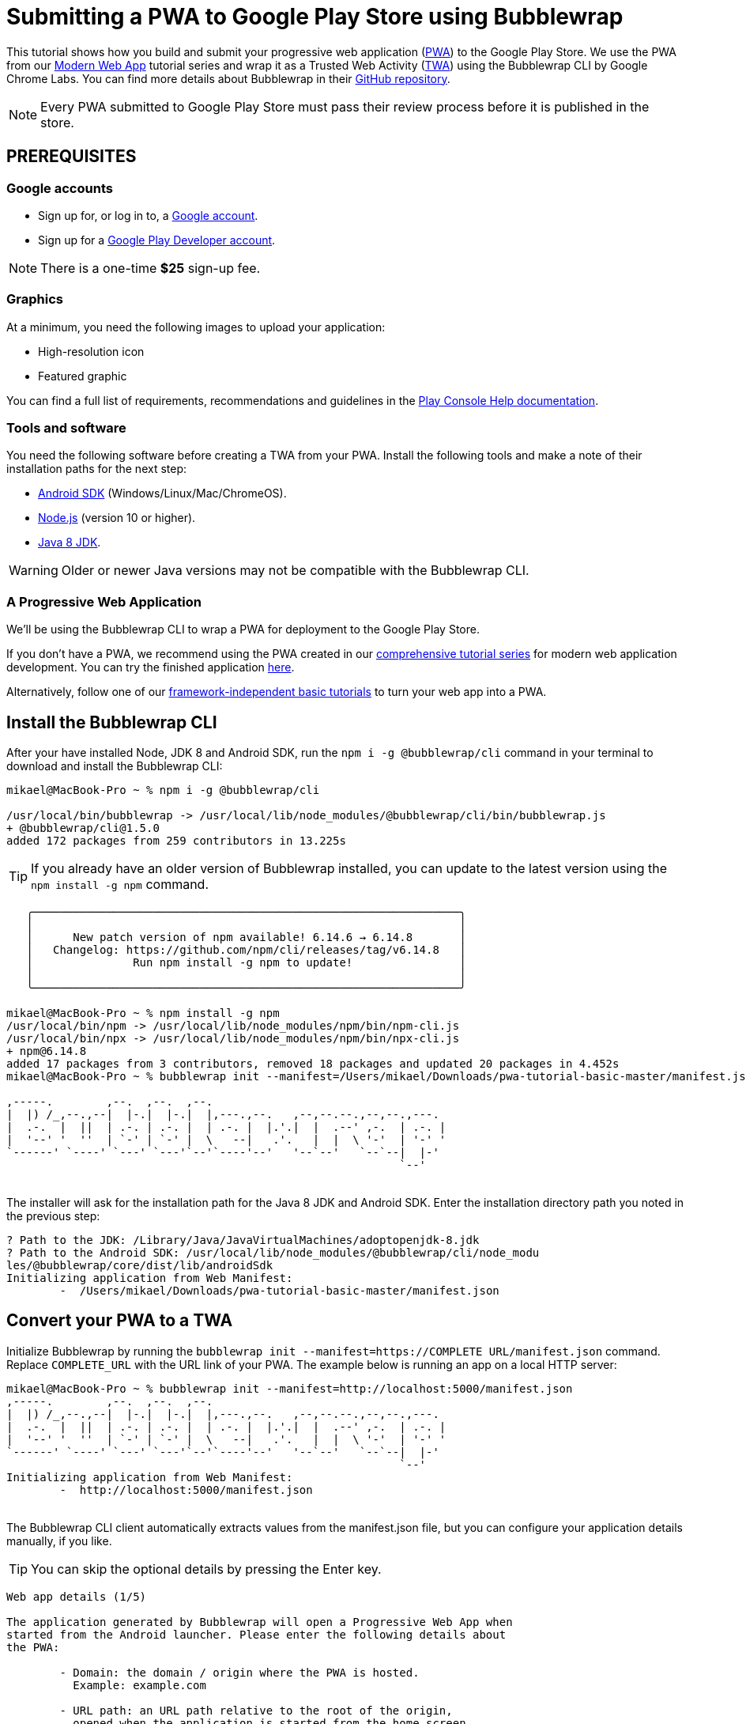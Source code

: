 = Submitting a PWA to Google Play Store using Bubblewrap

:title: Submitting a PWA to Google Play Store using Bubblewrap
:authors: mikaelsu
:type: text
:tags:  Deploy, PWA
:description: Learn how to configure your PWA and submit to the Google Play Store using the Bubblewrap CLI.
:repo:
:linkattrs:
:imagesdir: ./images
:og_image: bubblewrap--featured.png

This tutorial shows how you build and submit your progressive web application (https://vaadin.com/pwa[PWA]) to the Google Play Store. We use the PWA from our https://vaadin.com/learn/tutorials/modern-web-apps-with-spring-boot-and-vaadin[Modern Web App] tutorial series and wrap it as a Trusted Web Activity (https://developers.google.com/web/android/trusted-web-activity[TWA]) using the Bubblewrap CLI by Google Chrome Labs. You can find more details about Bubblewrap in their https://github.com/GoogleChromeLabs/bubblewrap/blob/master/README.md[GitHub repository]. 

NOTE: Every PWA submitted to Google Play Store must pass their review process before it is published in the store. 

== PREREQUISITES

=== Google accounts


* Sign up for, or log in to, a https://accounts.google.com/[Google account].
* Sign up for a https://play.google.com/apps/publish/signup/[Google Play Developer account].

NOTE: There is a one-time *$25* sign-up fee.

=== Graphics

At a minimum, you need the following images to upload your application:

* High-resolution icon 

* Featured graphic

You can find a full list of requirements, recommendations and guidelines in the https://support.google.com/googleplay/android-developer/answer/1078870?hl=en[Play Console Help documentation].

=== Tools and software

You need the following software before creating a TWA from your PWA. Install the following tools and make a note of their installation paths for the next step:

* https://developer.android.com/studio[Android SDK] (Windows/Linux/Mac/ChromeOS).
* https://nodejs.org/en/download/[Node.js] (version 10 or higher).
* https://docs.aws.amazon.com/corretto/latest/corretto-8-ug/downloads-list.html[Java 8 JDK]. 

WARNING: Older or newer Java versions may not be compatible with the Bubblewrap CLI.

=== A Progressive Web Application

We’ll be using the Bubblewrap CLI to wrap a PWA for deployment to the Google Play Store.

If you don’t have a PWA, we recommend using the PWA created in our https://vaadin.com/learn/tutorials/modern-web-apps-with-spring-boot-and-vaadin[comprehensive tutorial series] for modern web application development. You can try the finished application https://github.com/vaadin-learning-center/crm-tutorial/tree/11-pwa[here].

Alternatively, follow one of our https://vaadin.com/learn/tutorials/learn-pwa[framework-independent basic tutorials] to turn your web app into a PWA. 

== Install the Bubblewrap CLI

After your have installed Node, JDK 8 and Android SDK, run the `npm i -g @bubblewrap/cli`  command in your terminal to download and install the Bubblewrap CLI:
[source,shell]
----
mikael@MacBook-Pro ~ % npm i -g @bubblewrap/cli

/usr/local/bin/bubblewrap -> /usr/local/lib/node_modules/@bubblewrap/cli/bin/bubblewrap.js
+ @bubblewrap/cli@1.5.0
added 172 packages from 259 contributors in 13.225s
----

TIP: If you already have an older version of Bubblewrap installed, you can update to the latest version using the `npm install -g npm` command.

[source,shell]
----
   ╭────────────────────────────────────────────────────────────────╮
   │                                                                │
   │      New patch version of npm available! 6.14.6 → 6.14.8       │
   │   Changelog: https://github.com/npm/cli/releases/tag/v6.14.8   │
   │               Run npm install -g npm to update!                │
   │                                                                │
   ╰────────────────────────────────────────────────────────────────╯

mikael@MacBook-Pro ~ % npm install -g npm
/usr/local/bin/npm -> /usr/local/lib/node_modules/npm/bin/npm-cli.js
/usr/local/bin/npx -> /usr/local/lib/node_modules/npm/bin/npx-cli.js
+ npm@6.14.8
added 17 packages from 3 contributors, removed 18 packages and updated 20 packages in 4.452s
mikael@MacBook-Pro ~ % bubblewrap init --manifest=/Users/mikael/Downloads/pwa-tutorial-basic-master/manifest.json

,-----.        ,--.  ,--.  ,--.
|  |) /_,--.,--|  |-.|  |-.|  |,---.,--.   ,--,--.--.,--,--.,---.
|  .-.  |  ||  | .-. | .-. |  | .-. |  |.'.|  |  .--' ,-.  | .-. |
|  '--' '  ''  | `-' | `-' |  \   --|   .'.   |  |  \ '-'  | '-' '
`------' `----' `---' `---'`--'`----'--'   '--`--'   `--`--|  |-'
                                                           `--'    
----
{sp} +
The installer will ask for the installation path for the Java 8 JDK and Android SDK. Enter the installation directory path you noted in the previous step:

[source,shell]
----

? Path to the JDK: /Library/Java/JavaVirtualMachines/adoptopenjdk-8.jdk
? Path to the Android SDK: /usr/local/lib/node_modules/@bubblewrap/cli/node_modu
les/@bubblewrap/core/dist/lib/androidSdk
Initializing application from Web Manifest:
	-  /Users/mikael/Downloads/pwa-tutorial-basic-master/manifest.json

----
== Convert your PWA to a TWA

Initialize Bubblewrap by running the `bubblewrap init --manifest=https://COMPLETE URL/manifest.json`  command. Replace `COMPLETE_URL` with the URL link of your PWA. The example below is running an app on a local HTTP server:
[source,shell]
----

mikael@MacBook-Pro ~ % bubblewrap init --manifest=http://localhost:5000/manifest.json
,-----.        ,--.  ,--.  ,--.
|  |) /_,--.,--|  |-.|  |-.|  |,---.,--.   ,--,--.--.,--,--.,---.
|  .-.  |  ||  | .-. | .-. |  | .-. |  |.'.|  |  .--' ,-.  | .-. |
|  '--' '  ''  | `-' | `-' |  \   --|   .'.   |  |  \ '-'  | '-' '
`------' `----' `---' `---'`--'`----'--'   '--`--'   `--`--|  |-'
                                                           `--'    
Initializing application from Web Manifest:
	-  http://localhost:5000/manifest.json

----
{sp} +
The Bubblewrap CLI client automatically extracts values from the manifest.json file, but you can configure your application details manually, if you like. 

TIP: You can skip the optional details by pressing the Enter key.

[source,shell]
----

Web app details (1/5)

The application generated by Bubblewrap will open a Progressive Web App when
started from the Android launcher. Please enter the following details about
the PWA:
  
	- Domain: the domain / origin where the PWA is hosted. 
	  Example: example.com

	- URL path: an URL path relative to the root of the origin,
	  opened when the application is started from the home screen.
	  Examples:

		- To open https://example.com/: /
		- To open https://example.com/path-to-pwa/: /path-to-pwa/

? Domain: .
? URL path: http://localhost:5000/manifest.json

Android app details (2/5)

Please, enter details regarding how the Android app will look when installed
into a device:

	- Application name: the name used in most places,
	  including the App information screen and on the Play Store.

	- Short name: an alternate name for the app, limited to
	  12 characters, used on a device launch screen.

	- Application ID: also known as Package Name, this is
	  the unique identifier for the application on an Android device or
	  the Play Store. The name must contain at least two segments,
	  separated by dots, each segment must start with a letter and all
	  characters must be alphanumeric or an underscore (_).

	- Display mode: how the app will be displayed on the
	  device screen when started. The default mode, used by most apps,
	  is standalone. fullscreen causes the device status bar and
	  navigation bars to be removed and is suitable for games or media
	  players. For more information on the status bars and navigation
	  bar on Android, go to:
	   - https://material.io/design/platform-guidance/android-bars.html.

	- Status bar color: sets the status bar color used when the
	  application is in foreground. Example: #7CC0FF

? Application name: vaadin_pwatest
? Short name: vpwa
? Application ID: localhost_5000.twa
? Display mode: standalone
? Status bar color: #2A3443

Launcher icons and splash screen (3/5)

The Android app requires an image for the launcher icon. It also displays a
splash screen while the web content is loading, to avoid displaying a flash of
a blank white page to users. 

	- Splash screen color: sets the background colour used for the
	  splash screen. Example: #7CC0FF

	- Icon URL: URL to an image that is at least 512x512px. Used to
	  generate the launcher icon for the application and the image for
	  the splash screen.

	- Maskable Icon URL (Optional): URL to an image that is at least
	  512x512px to be used when generating maskable icons. Maskable
	  icons should look good when their edges are removed by an icon
	  mask. They will be used to display adaptive launcher icons on the
	  Android home screen.

? Splash screen color: #2A3443
? Icon URL: http://localhost:5000/img/icons/icon-512x512.png
? Maskable icon URL: 

Optional Features (4/5)

	- Include app shortcuts: This question is only prompted if a
	  'shortcuts' section is available on the input Web Manifest. When
	  answered “yes”, Bubblewrap uses the information to generate
	  shortcuts on the Android app. Read more about app shortcuts at
	  https://web.dev/app-shortcuts/.

	- Monochrome icon URL: URL to an image that is at least 48x48px to
	  be used when generating monochrome icons. Monochrome icons should
	  look good when displayed with a single color, the PWA's
	  theme_color. They will be used for notification icons.

? Monochrome icon URL: 
----

== Generate or locate signing keys

You need Android signing keys to deploy to the Play Store. The Bubblewrap CLI client will use an existing key at `./android.keystore`, if you already have a key. If you do not, you can generate keys in the terminal window: 

[source,shell]
----

Signing key information (5/5)

Please, enter information about the key store containing the keys that will be used
to sign the application. If a key store does not exist on the provided path,
Bubblewrap will prompt for the creation of a new keystore.

	- Key store location: The location of the key store in the file
	  system.

	- Key name: The alias used on the key.

Read more about Android signing keys at:
	 https://developer.android.com/studio/publish/app-signing

? Key store location: ./android.keystore
? Key name: android
Saving Config to: ./twa-manifest.json
Generating Android Project.
 >> [████████████████████████████████████████] 100%
----
{sp} +
Type Y to begin creating signing keys. Fill in the required details and enter separate passwords for the Key Store and the Key. Note the passwords for the next step.

[source,shell]
----
Signing key creation

An existing key store could could not be found at "./android.keystore".

? Do you want to create one now? Yes
? First and Last names (eg: John Doe): Mikael Sukoinen
? Organizational Unit (eg: Engineering Dept): Marketing
? Organization (eg: Company Name): Vaadin
? Country (2 letter code): FI
? Password for the Key Store: ***********************
? Password for the Key: ***************
keytool Signing Key created successfully

Project generated successfully. Build it by running bubblewrap build
----

== Build the APK

Run the `bubblewrap build` command to build an Android application package (APK) from the project.

[source,shell]
----
mikael@MacBook-Pro ~ % bubblewrap build
,-----.        ,--.  ,--.  ,--.
|  |) /_,--.,--|  |-.|  |-.|  |,---.,--.   ,--,--.--.,--,--.,---.
|  .-.  |  ||  | .-. | .-. |  | .-. |  |.'.|  |  .--' ,-.  | .-. |
|  '--' '  ''  | `-' | `-' |  \   --|   .'.   |  |  \ '-'  | '-' '
`------' `----' `---' `---'`--'`----'--'   '--`--'   `--`--|  |-'
                                                           `--'    
Installing Android Build Tools. Please, read and accept the license agreement.
build Installing Build Tools
License android-sdk-license:            ] 10% Computing updates...              

Terms and Conditions

This is the Android Software Development Kit License Agreement
----
{sp} +

Accept the license and terms by pressing Y. Then enter your Key Store password:

[source,shell]
----
Please, enter passwords for the keystore ./android.keystore and alias android.

? Password for the Key Store: ***********************
? Password for the Key: ***************

Building the Android App...
	- Generated Android APK at ./app-release-signed.apk
	- Generated Digital Asset Links file at ./assetlinks.json
----
{sp} +

This process outputs 2 files:

. `assetlinks.json`  that validates the domain within a TWA.

. `app-release-sgned.apk`, an Android application that can be tested on a development device and submitted to the Play Store.

The build command also tests the application with Google’s https://developers.google.com/web/tools/lighthouse/[Lighthouse] to validate the build and check for best PWA practises.

Finally, add the `assetlinks.json` file to your web application’s root directory at `.well-known/assetlinks.json`.


TIP: Run the `bubblewrap install` command with a development device or Android emulator connected to test your app locally. You can find detailed instructions in the https://developer.android.com/studio/run/device[Android Developer documentation].

== Submit to Play Store

You can now sign in to the https://play.google.com/apps/publish/signup/[Google Play Console] to submit your packaged PWA. You can find detailed instructions on how to upload and review your application in the https://support.google.com/googleplay/android-developer/answer/113469?hl=en[Play Console Help documentation].

image::android-developer-console.png[Android developer dashboard]

{sp} +
Source code on https://github.com/vaadin-learning-center/crm-tutorial[GitHub].

== Next steps

Congratulations on submitting your application! If you are looking for more information on PWAs, check out our https://vaadin.com/pwa[PWA Handbook].
If you are new to progressive web app development, I’d recommend our comprehensive https://vaadin.com/learn/tutorials/modern-web-apps-with-spring-boot-and-vaadin[tutorial series] that takes you through every step from start to deployment of a complete PWA with Vaadin.
